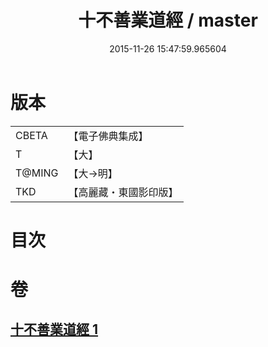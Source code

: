 #+TITLE: 十不善業道經 / master
#+DATE: 2015-11-26 15:47:59.965604
* 版本
 |     CBETA|【電子佛典集成】|
 |         T|【大】     |
 |    T@MING|【大→明】   |
 |       TKD|【高麗藏・東國影印版】|

* 目次
* 卷
** [[file:KR6i0421_001.txt][十不善業道經 1]]
